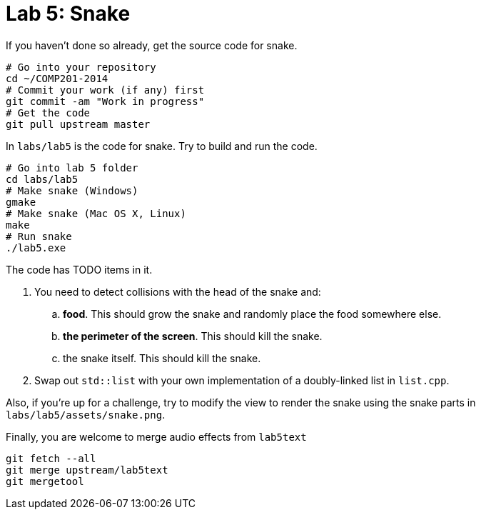 = Lab 5: Snake

If you haven't done so already, get the source code for snake.

----
# Go into your repository
cd ~/COMP201-2014
# Commit your work (if any) first
git commit -am "Work in progress"
# Get the code
git pull upstream master
----

In `labs/lab5` is the code for snake. Try to build and run the code.

----
# Go into lab 5 folder
cd labs/lab5
# Make snake (Windows)
gmake
# Make snake (Mac OS X, Linux)
make
# Run snake
./lab5.exe
----

The code has TODO items in it.

. You need to detect collisions with the head of the snake and:
.. *food*. This should grow the snake and randomly place the food somewhere else.
.. *the perimeter of the screen*. This should kill the snake.
.. the snake itself. This should kill the snake.
. Swap out `std::list` with your own implementation of a doubly-linked list in `list.cpp`.

Also, if you're up for a challenge, try to modify the view to render the snake
using the snake parts in `labs/lab5/assets/snake.png`.

Finally, you are welcome to merge audio effects from `lab5text`

----
git fetch --all
git merge upstream/lab5text
git mergetool
----
